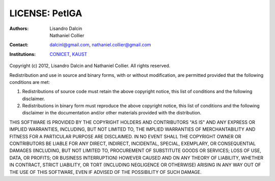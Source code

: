 ===============
LICENSE: PetIGA
===============

:Authors:      Lisandro Dalcin, Nathaniel Collier
:Contact:      dalcinl@gmail.com, nathaniel.collier@gmail.com
:Institutions: CONICET_, KAUST_

.. _CONICET:  http://www.conicet.gov.ar/
.. _KAUST:    http://www.kaust.edu.sa/

Copyright (c) 2012, Lisandro Dalcin and Nathaniel Collier.
All rights reserved.

Redistribution and use in source and binary forms, with or without
modification, are permitted provided that the following conditions are
met:

1. Redistributions of source code must retain the above copyright
   notice, this list of conditions and the following disclaimer.

2. Redistributions in binary form must reproduce the above copyright
   notice, this list of conditions and the following disclaimer in the
   documentation and/or other materials provided with the
   distribution.

THIS SOFTWARE IS PROVIDED BY THE COPYRIGHT HOLDERS AND CONTRIBUTORS
"AS IS" AND ANY EXPRESS OR IMPLIED WARRANTIES, INCLUDING, BUT NOT
LIMITED TO, THE IMPLIED WARRANTIES OF MERCHANTABILITY AND FITNESS FOR
A PARTICULAR PURPOSE ARE DISCLAIMED. IN NO EVENT SHALL THE COPYRIGHT
OWNER OR CONTRIBUTORS BE LIABLE FOR ANY DIRECT, INDIRECT, INCIDENTAL,
SPECIAL, EXEMPLARY, OR CONSEQUENTIAL DAMAGES (INCLUDING, BUT NOT
LIMITED TO, PROCUREMENT OF SUBSTITUTE GOODS OR SERVICES; LOSS OF USE,
DATA, OR PROFITS; OR BUSINESS INTERRUPTION) HOWEVER CAUSED AND ON ANY
THEORY OF LIABILITY, WHETHER IN CONTRACT, STRICT LIABILITY, OR TORT
(INCLUDING NEGLIGENCE OR OTHERWISE) ARISING IN ANY WAY OUT OF THE USE
OF THIS SOFTWARE, EVEN IF ADVISED OF THE POSSIBILITY OF SUCH DAMAGE.
